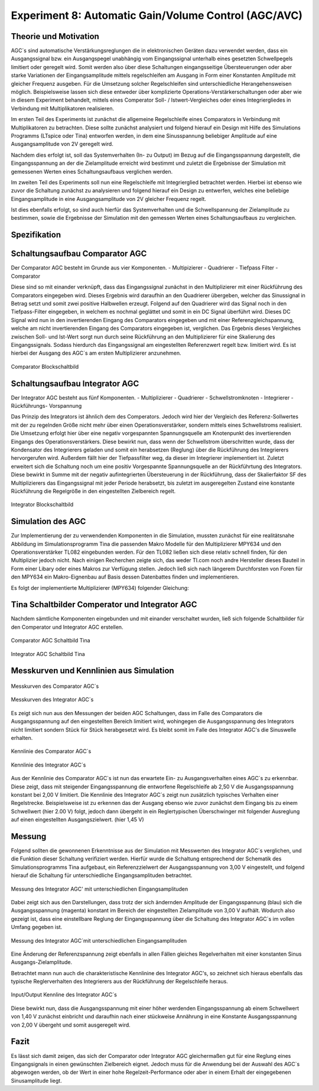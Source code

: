 Experiment 8: Automatic Gain/Volume Control (AGC/AVC)
=====================================================


Theorie und Motivation
----------------------
AGC´s sind automatische Verstärkungsreglungen die in elektronischen Geräten dazu verwendet werden, 
dass ein Ausgangssignal bzw. ein Ausgangspegel unabhängig vom Eingangssignal unterhalb eines gesetzten 
Schwellpegels limitiert oder geregelt wird. Somit werden also über diese Schaltungen eingangsseitige 
Übersteuerungen oder aber starke Variationen der Eingangsamplitude mittels regelschleifen am Ausgang 
in Form einer Konstanten Amplitude mit gleicher Frequenz ausgeben. Für die Umsetzung solcher Regelschleifen 
sind unterschiedliche Herangehensweisen möglich. Beispielsweise lassen sich diese entweder über komplizierte 
Operations-Verstärkerschaltungen oder aber wie in diesem Experiment behandelt, mittels eines Comperator 
Soll- / Istwert-Vergleiches oder eines Integriergliedes in Verbindung mit Multiplikatoren realisieren.

Im ersten Teil des Experiments ist zunächst die allgemeine Regelschleife eines Comparators in Verbindung mit 
Multiplikatoren zu betrachten. Diese sollte zunächst analysiert und folgend hierauf ein Design mit Hilfe
des Simulations Programms (LTspice oder Tina) entworfen werden, in dem eine Sinusspannung beliebiger 
Amplitude auf eine Ausgangsamplitude von 2V geregelt wird. 

Nachdem dies erfolgt ist, soll das Systemverhalten (In- zu Output) im Bezug auf die Eingangsspannung 
dargestellt, die Eingangsspannung an der die Zielamplitude erreicht wird bestimmt und zuletzt die Ergebnisse 
der Simulation mit gemessenen Werten eines Schaltungsaufbaus verglichen werden.

Im zweiten Teil des Experiments soll nun eine Regelschleife mit Integrierglied betrachtet werden. Hierbei ist 
ebenso wie zuvor die Schaltung zunächst zu analysieren und folgend hierauf ein Design zu entwerfen, 
welches eine beliebige Eingangsamplitude in eine Ausgangsamplitude von 2V gleicher Frequenz regelt. 

Ist dies ebenfalls erfolgt, so sind auch hierfür das Systemverhalten und die Schwellspannung der Zielamplitude 
zu bestimmen, sowie die Ergebnisse der Simulation mit den gemessen Werten eines Schaltungsaufbaus zu vergleichen.


Spezifikation
-------------

Schaltungsaufbau Comparator AGC 
-------------------------------
Der Comparator AGC besteht im Grunde aus vier Komponenten. 
- Multipizierer
- Quadrierer
- Tiefpass Filter
- Comparator

Diese sind so mit einander verknüpft, dass das Eingangssignal zunächst in den Multiplizierer mit einer Rückführung 
des Comparators eingegeben wird. Dieses Ergebnis wird daraufhin an den Quadrierer übergeben, welcher das Sinussignal
in Betrag setzt und somit zwei positive Halbwellen erzeugt. Folgend auf den Quadrierer wird das Signal noch in den 
Tiefpass-Filter eingegeben, in welchem es nochmal geglättet und somit in ein DC Signal überführt wird.
Dieses DC Signal wird nun in den invertierenden Eingang des Comparators eingegeben und mit einer Referenzgleichspannung, 
welche am nicht invertierenden Eingang des Comparators eingegeben ist, verglichen. Das Ergebnis dieses Vergleiches zwischen 
Soll- und Ist-Wert sorgt nun durch seine Rückführung an den Multiplizierer für eine Skalierung des Eingangssignals.
Sodass hierdurch das Eingangssignal am eingestellten Referenzwert regelt bzw. limitiert wird. Es ist hierbei der Ausgang des AGC´s am ersten Multiplizierer anzunehmen.

.. figure:: img/Experiment_08/Comparator.png
	    :name:  08_fig_01
	    :align: center
	    :scale: 70%

	    Comparator Blockschaltbild
		

Schaltungsaufbau Integrator AGC 
-------------------------------
Der Integrator AGC besteht aus fünf Komponenten.
- Multiplizierer
- Quadrierer
- Schwellstromknoten
- Integrierer
- Rückführungs- Vorspannung

Das Prinzip des Integrators ist ähnlich dem des Comperators. Jedoch wird hier der Vergleich des Referenz-Sollwertes
mit der zu regelnden Größe nicht mehr über einen Operationsverstärker, sondern mittels eines Schwellstroms realisiert. Die Umsetzung erfolgt hier über eine negativ vorgespannten Spannungsquelle am Knotenpunkt des invertierenden Eingangs des Operationsverstärkers. Diese bewirkt nun, dass wenn der Schwellstrom überschritten wurde, dass der Kondensator des Integrierers geladen und somit ein herabsetzen (Reglung) über die Rückführung des Integrierers hervorgerufen wird.
Außerdem fällt hier der Tiefpassfilter weg, da dieser im Integrierer implementiert ist. 
Zuletzt erweitert sich die Schaltung noch um eine positiv Vorgespannte Spannungsquelle an der Rückführtung des Integrators. 
Diese bewirkt in Summe mit der negativ aufintegrierten Übersteuerung in der Rückführung, dass der Skalierfaktor SF des Multiplizierers das Eingangssignal mit jeder Periode herabsetzt, bis zuletzt im ausgeregelten Zustand eine konstante Rückführung die Regelgröße in den eingestellten Zielbereich regelt. 

.. figure:: img/Experiment_08/Integrator.png
	    :name:  08_fig_02
	    :align: center
	    :scale: 70%

	    Integrator Blockschaltbild
		
		
Simulation des AGC 
------------------

Zur Implementierung der zu verwendenden Komponenten in die Simulation, mussten zunächst für eine realitätsnahe Abbildung im Simulationsprogramm Tina die passenden Makro Modelle für den Multiplizierer MPY634 und den Operationsverstärker TL082 
eingebunden werden. Für den TL082 ließen sich diese relativ schnell finden, für den Multiplizier jedoch nicht. 
Nach einigen Recherchen zeigte sich, das weder TI.com noch andre Hersteller dieses Bauteil in Form einer Libary oder eines 
Makros zur Verfügung stellen. Jedoch ließ sich nach längerem Durchforsten von Foren für den MPY634 ein Makro-Eignenbau auf Basis dessen Datenbattes finden und implementieren.

Es folgt der implementierte Multiplizierer (MPY634) folgender Gleichung:

.. math::
   	:label: 08_eq_01
  	V_out = A \cdot \frac{(X1-X2)(Y1-Y2)}{SF}(Z1-Z2)


Tina Schaltbilder Comperator und Integrator AGC
-----------------------------------------------

Nachdem sämtliche Komponenten eingebunden und mit einander verschaltet wurden, ließ sich folgende Schaltbilder für den Comperator und Integrator AGC erstellen.

.. figure:: img/Experiment_08/Schaltbild1_Tina.png
	    :name:  08_fig_03
	    :align: center
	    :scale: 50%

	    Comparator AGC Schaltbild Tina
		
		
.. figure:: img/Experiment_08/Schaltbild2_Tina.png
	    :name:  08_fig_04
	    :align: center
	    :scale: 50%

	    Integrator AGC Schaltbild Tina
		
		
Messkurven und Kennlinien aus Simulation
----------------------------------------

		
.. figure:: img/Experiment_08/Comparator_Out.png
	    :name:  08_fig_05
	    :align: center
	    :scale: 50%

	    Messkurven des Comparator AGC´s 
		
.. figure:: img/Experiment_08/Integrator_Out.png
	    :name:  08_fig_06
	    :align: center
	    :scale: 50%

	    Messkurven des Integrator AGC´s 

Es zeigt sich nun aus den Messungen der beiden AGC Schaltungen, dass im Falle des Comparators 
die Ausgangsspannung auf den eingestellten Bereich limitiert wird, wohingegen die Ausgangsspannung
des Integrators nicht limitiert sondern Stück für Stück herabgesetzt wird. Es bleibt somit im Falle des 
Integrator AGC's die Sinuswelle erhalten.


.. figure:: img/Experiment_08/Comparator_IN_zu_Out.png
	    :name:  08_fig_07
	    :align: center
	    :scale: 60%

	    Kennlinie des Comparator AGC´s 
		
		
.. figure:: img/Experiment_08/Integrator_IN_zu_Out.png
	    :name:  08_fig_08
	    :align: center
	    :scale: 60%

	    Kennlinie des Integrator AGC´s 		


Aus der Kennlinie des Comparator AGC`s ist nun das erwartete Ein- zu Ausgangsverhalten eines AGC´s
zu erkennbar. Diese zeigt, dass mit steigender Eingangsspannung die entworfene Regelschleife ab 2,50 V 
die Ausgangsspannung konstant bei 2,00 V limitiert. 
Die Kennlinie des Integrator AGC´s zeigt nun zusätzlich typisches Verhalten einer Regelstrecke. Beispielsweise 
ist zu erkennen das der Ausgang ebenso wie zuvor zunächst dem Eingang bis zu einem Schwellwert (hier 2.00 V) folgt, 
jedoch dann übergeht in ein Reglertypischen Überschwinger mit folgender Ausreglung auf einen eingestellten 
Ausgangszielwert. (hier 1,45 V)


Messung
-------

Folgend sollten die gewonnenen Erkenntnisse aus der Simulation mit Messwerten des Integrator AGC´s 
verglichen, und die Funktion dieser Schaltung verifiziert werden.
Hierfür wurde die Schaltung entsprechend der Schematik des Simulationsprogramms Tina aufgebaut, ein 
Referenzzielwert der Ausgangsspannung von 3,00 V eingestellt, und folgend hierauf die Schaltung für 
unterschiedliche Eingangsamplituden betrachtet. 


.. figure:: img/Experiment_08/animiertes_gif_1.gif
	    :name:  08_fig_09
	    :align: center
	    :scale: 55%

	    Messung des Integrator AGC' mit unterschiedlichen Eingangsamplituden 
		
Dabei zeigt sich aus den Darstellungen, dass trotz der sich ändernden Amplitude der Eingangsspannung (blau) 
sich die Ausgangsspannung (magenta) konstant im Bereich der eingestellten Zielamplitude von 3,00 V aufhält. 
Wodurch also gezeigt ist, dass eine einstellbare Reglung der Eingangsspannung über die Schaltung des 
Integrator AGC´s im vollen Umfang gegeben ist. 

.. figure:: img/Experiment_08/animiertes_gif_2.gif
	    :name:  08_fig_10
	    :align: center
	    :scale: 55%

	    Messung des Integrator AGC´mit unterschiedlichen Eingangsamplituden 
		
Eine Änderung der Referenzspannung zeigt ebenfalls in allen Fällen gleiches Regelverhalten mit einer
konstanten Sinus Ausgangs-Zielamplitude.

Betrachtet mann nun auch die charakteristische Kennlinine des Integrator AGC's, so zeichnet sich hieraus 
ebenfalls das typische Reglerverhalten des Integrierers aus der Rückführung der Regelschleife heraus.


.. figure:: img/Experiment_08/INOUT_Messung.png
	    :name:  08_fig_09
	    :align: center
	    :scale: 40%

	    Input/Output Kennline des Integrator AGC´s 
		

Diese bewirkt nun, dass die Ausgangsspannung mit einer höher werdenden Eingangsspannung ab einem Schwellwert 
von 1,40 V zunächst einbricht und daraufhin nach einer stückweise Annährung in eine Konstante 
Ausgangsspannung von 2,00 V übergeht und somit ausgeregelt wird.


Fazit
-----

Es lässt sich damit zeigen, das sich der Comparator oder Integrator AGC gleichermaßen gut für eine Reglung eines 
Eingangsignals in einen gewünschten Zielbereich eignet. Jedoch muss für die Anwendung bei der Auswahl des AGC`s
abgewogen werden, ob der Wert in einer hohe Regelzeit-Performance oder aber in einem Erhalt der eingegebenen 
Sinusamplitude liegt.



